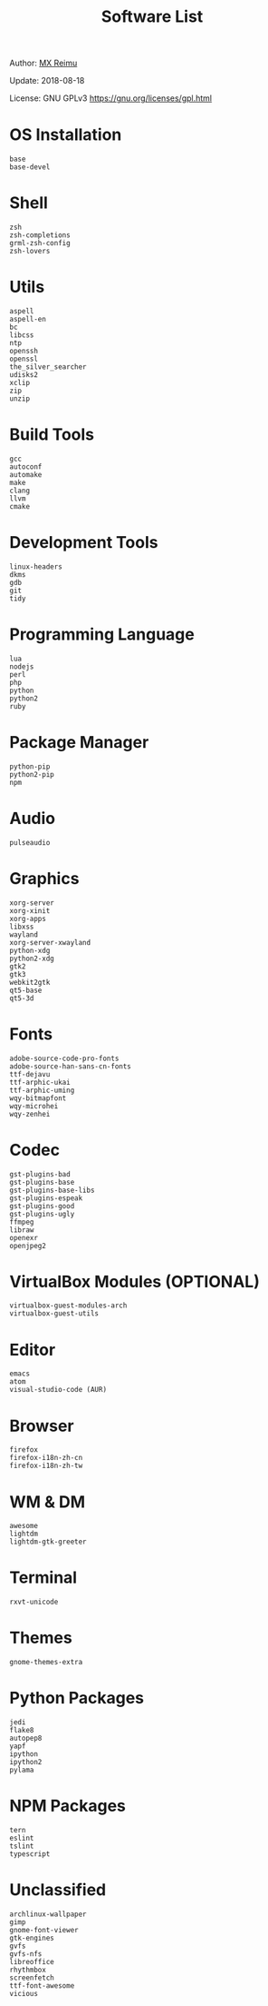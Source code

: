 #+TITLE: Software List

Author: [[https://re-mx.github.io][MX Reimu]]

Update: 2018-08-18

License: GNU GPLv3 https://gnu.org/licenses/gpl.html

* OS Installation

  #+BEGIN_SRC
base
base-devel
  #+END_SRC

* Shell

  #+BEGIN_SRC
zsh
zsh-completions
grml-zsh-config
zsh-lovers
  #+END_SRC

* Utils

  #+BEGIN_SRC
aspell
aspell-en
bc
libcss
ntp
openssh
openssl
the_silver_searcher
udisks2
xclip
zip
unzip
  #+END_SRC

* Build Tools

  #+BEGIN_SRC
gcc
autoconf
automake
make
clang
llvm
cmake
  #+END_SRC

* Development Tools

  #+BEGIN_SRC
linux-headers
dkms
gdb
git
tidy
  #+END_SRC

* Programming Language

  #+BEGIN_SRC
lua
nodejs
perl
php
python
python2
ruby
  #+END_SRC

* Package Manager

  #+BEGIN_SRC
python-pip
python2-pip
npm
  #+END_SRC

* Audio

  #+BEGIN_SRC
pulseaudio
  #+END_SRC

* Graphics

  #+BEGIN_SRC
xorg-server
xorg-xinit
xorg-apps
libxss
wayland
xorg-server-xwayland
python-xdg
python2-xdg
gtk2
gtk3
webkit2gtk
qt5-base
qt5-3d
  #+END_SRC

* Fonts

  #+BEGIN_SRC
adobe-source-code-pro-fonts
adobe-source-han-sans-cn-fonts
ttf-dejavu
ttf-arphic-ukai
ttf-arphic-uming
wqy-bitmapfont
wqy-microhei
wqy-zenhei
  #+END_SRC

* Codec

  #+BEGIN_SRC
gst-plugins-bad
gst-plugins-base
gst-plugins-base-libs
gst-plugins-espeak
gst-plugins-good
gst-plugins-ugly
ffmpeg
libraw
openexr
openjpeg2
  #+END_SRC

* VirtualBox Modules (OPTIONAL)

  #+BEGIN_SRC
virtualbox-guest-modules-arch
virtualbox-guest-utils
  #+END_SRC

* Editor

  #+BEGIN_SRC
emacs
atom
visual-studio-code (AUR)
  #+END_SRC

* Browser

  #+BEGIN_SRC
firefox
firefox-i18n-zh-cn
firefox-i18n-zh-tw
  #+END_SRC

* WM & DM

  #+BEGIN_SRC
awesome
lightdm
lightdm-gtk-greeter
  #+END_SRC

* Terminal

  #+BEGIN_SRC
rxvt-unicode
  #+END_SRC

* Themes

  #+BEGIN_SRC
gnome-themes-extra
  #+END_SRC

* Python Packages

  #+BEGIN_SRC
jedi
flake8
autopep8
yapf
ipython
ipython2
pylama
  #+END_SRC

* NPM Packages

  #+BEGIN_SRC
tern
eslint
tslint
typescript
  #+END_SRC

* Unclassified

  #+BEGIN_SRC
archlinux-wallpaper
gimp
gnome-font-viewer
gtk-engines
gvfs
gvfs-nfs
libreoffice
rhythmbox
screenfetch
ttf-font-awesome
vicious
  #+END_SRC
